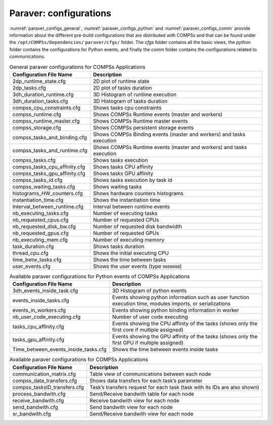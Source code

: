 Paraver: configurations
=======================

:numref:`paraver_configs_general`, :numref:`paraver_configs_python`
and :numref:`paraver_configs_comm` provide information about the different
pre-build configurations that are distributed with COMPSs and that can
be found under the ``/opt/COMPSs/Dependencies/`` ``paraver/cfgs/``
folder. The *cfgs* folder contains all the basic views, the *python*
folder contains the configurations for Python events, and finally the
*comm* folder contains the configurations related to communications.

.. table:: General paraver configurations for COMPSs Applications
    :name: paraver_configs_general

    +-----------------------------------+------------------------------------------------------------------------+
    | Configuration File Name           | Description                                                            |
    +===================================+========================================================================+
    | 2dp_runtime_state.cfg             | 2D plot of runtime state                                               |
    +-----------------------------------+------------------------------------------------------------------------+
    | 2dp_tasks.cfg                     | 2D plot of tasks duration                                              |
    +-----------------------------------+------------------------------------------------------------------------+
    | 3dh_duration_runtime.cfg          | 3D Histogram of runtime execution                                      |
    +-----------------------------------+------------------------------------------------------------------------+
    | 3dh_duration_tasks.cfg            | 3D Histogram of tasks duration                                         |
    +-----------------------------------+------------------------------------------------------------------------+
    | compss_cpu_constraints.cfg        | Shows tasks cpu constraints                                            |
    +-----------------------------------+------------------------------------------------------------------------+
    | compss_runtime.cfg                | Shows COMPSs Runtime events (master and workers)                       |
    +-----------------------------------+------------------------------------------------------------------------+
    | compss_runtime_master.cfg         | Shows COMPSs Runtime master events                                     |
    +-----------------------------------+------------------------------------------------------------------------+
    | compss_storage.cfg                | Shows COMPSs persistent storage events                                 |
    +-----------------------------------+------------------------------------------------------------------------+
    | compss_tasks_and_binding.cfg      | Shows COMPSs Binding events (master and workers) and tasks execution   |
    +-----------------------------------+------------------------------------------------------------------------+
    | compss_tasks_and_runtime.cfg      | Shows COMPSs Runtime events (master and workers) and tasks execution   |
    +-----------------------------------+------------------------------------------------------------------------+
    | compss_tasks.cfg                  | Shows tasks execution                                                  |
    +-----------------------------------+------------------------------------------------------------------------+
    | compss_tasks_cpu_affinity.cfg     | Shows tasks CPU affinity                                               |
    +-----------------------------------+------------------------------------------------------------------------+
    | compss_tasks_gpu_affinity.cfg     | Shows tasks GPU affinity                                               |
    +-----------------------------------+------------------------------------------------------------------------+
    | compss_tasks_id.cfg               | Shows tasks execution by task id                                       |
    +-----------------------------------+------------------------------------------------------------------------+
    | compss_waiting_tasks.cfg          | Shows waiting tasks                                                    |
    +-----------------------------------+------------------------------------------------------------------------+
    | histograms_HW_counters.cfg        | Shows hardware counters histograms                                     |
    +-----------------------------------+------------------------------------------------------------------------+
    | instantiation_time.cfg            | Shows the instantiation time                                           |
    +-----------------------------------+------------------------------------------------------------------------+
    | Interval_between_runtime.cfg      | Interval between runtime events                                        |
    +-----------------------------------+------------------------------------------------------------------------+
    | nb_executing_tasks.cfg            | Number of executing tasks                                              |
    +-----------------------------------+------------------------------------------------------------------------+
    | nb_requested_cpus.cfg             | Number of requested CPUs                                               |
    +-----------------------------------+------------------------------------------------------------------------+
    | nb_requested_disk_bw.cfg          | Number of requested disk bandwidth                                     |
    +-----------------------------------+------------------------------------------------------------------------+
    | nb_requested_gpus.cfg             | Number of requested GPUs                                               |
    +-----------------------------------+------------------------------------------------------------------------+
    | nb_executing_mem.cfg              | Number of executing memory                                             |
    +-----------------------------------+------------------------------------------------------------------------+
    | task_duration.cfg                 | Shows tasks duration                                                   |
    +-----------------------------------+------------------------------------------------------------------------+
    | thread_cpu.cfg                    | Shows the initial executing CPU                                        |
    +-----------------------------------+------------------------------------------------------------------------+
    | time_betw_tasks.cfg               | Shows the time between tasks                                           |
    +-----------------------------------+------------------------------------------------------------------------+
    | user_events.cfg                   | Shows the user events (type ``9000000``)                               |
    +-----------------------------------+------------------------------------------------------------------------+

.. table:: Available paraver configurations for Python events of COMPSs Applications
    :name: paraver_configs_python

    +--------------------------------------+---------------------------------------------------------------------------------------------------------------+
    | Configuration File Name              | Description                                                                                                   |
    +======================================+===============================================================================================================+
    | 3dh_events_inside_task.cfg           | 3D Histogram of python events                                                                                 |
    +--------------------------------------+---------------------------------------------------------------------------------------------------------------+
    | events_inside_tasks.cfg              | Events showing python information such as user function execution time, modules imports, or serializations    |
    +--------------------------------------+---------------------------------------------------------------------------------------------------------------+
    | events_in_workers.cfg                | Events showing python binding information in worker                                                           |
    +--------------------------------------+---------------------------------------------------------------------------------------------------------------+
    | nb_user_code_executing.cfg           | Number of user code executing                                                                                 |
    +--------------------------------------+---------------------------------------------------------------------------------------------------------------+
    | tasks_cpu_affinity.cfg               | Events showing the CPU affinity of the tasks (shows only the first core if multiple assigned)                 |
    +--------------------------------------+---------------------------------------------------------------------------------------------------------------+
    | tasks_gpu_affinity.cfg               | Events showing the GPU affinity of the tasks (shows only the first GPU if multiple assigned)                  |
    +--------------------------------------+---------------------------------------------------------------------------------------------------------------+
    | Time_between_events_inside_tasks.cfg | Shows the time between events inside tasks                                                                    |
    +--------------------------------------+---------------------------------------------------------------------------------------------------------------+


.. table:: Available paraver configurations for COMPSs Applications
    :name: paraver_configs_comm

    +--------------------------------------------+-----------------------------------------------------------------------------+
    | Configuration File Name                    | Description                                                                 |
    +============================================+=============================================================================+
    | communication_matrix.cfg                   | Table view of communications between each node                              |
    +--------------------------------------------+-----------------------------------------------------------------------------+
    | compss_data_transfers.cfg                  | Shows data transfers for each task’s parameter                              |
    +--------------------------------------------+-----------------------------------------------------------------------------+
    | compss_tasksID_transfers.cfg               | Task’s transfers request for each task (task with its IDs are also shown)   |
    +--------------------------------------------+-----------------------------------------------------------------------------+
    | process_bandwith.cfg                       | Send/Receive bandwith table for each node                                   |
    +--------------------------------------------+-----------------------------------------------------------------------------+
    | receive_bandwith.cfg                       | Receive bandwith view for each node                                         |
    +--------------------------------------------+-----------------------------------------------------------------------------+
    | send_bandwith.cfg                          | Send bandwith view for each node                                            |
    +--------------------------------------------+-----------------------------------------------------------------------------+
    | sr_bandwith.cfg                            | Send/Receive bandwith view for each node                                    |
    +--------------------------------------------+-----------------------------------------------------------------------------+
